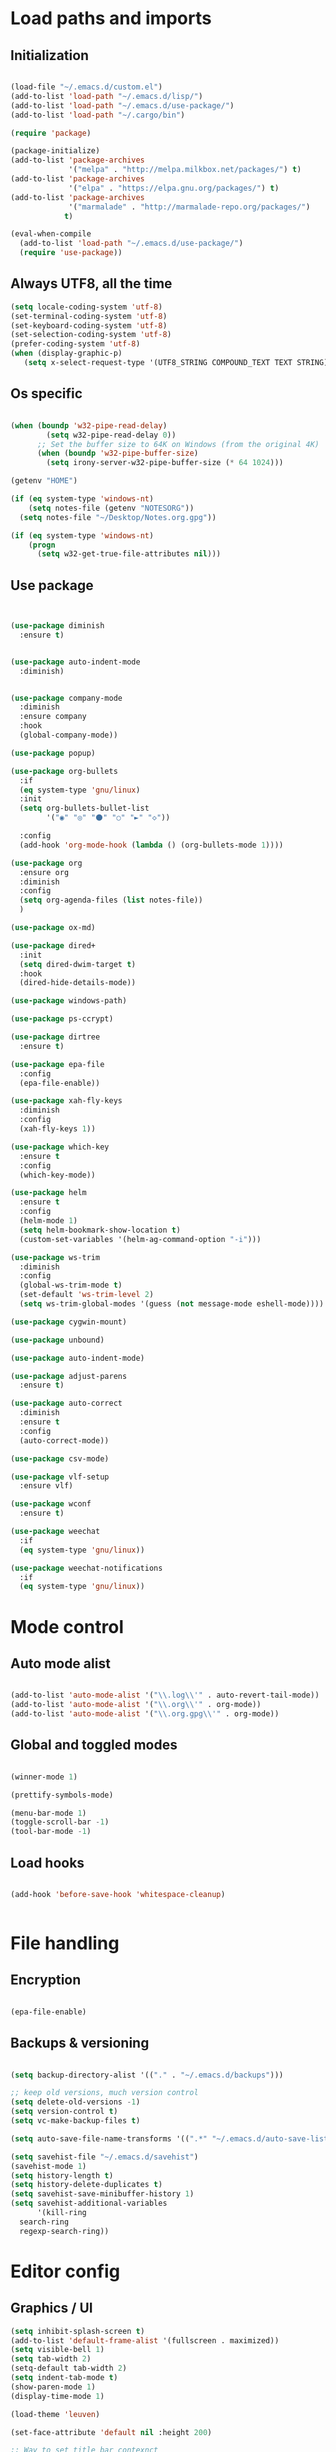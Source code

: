 * Load paths and imports
** Initialization
#+BEGIN_SRC emacs-lisp

       (load-file "~/.emacs.d/custom.el")
       (add-to-list 'load-path "~/.emacs.d/lisp/")
       (add-to-list 'load-path "~/.emacs.d/use-package/")
       (add-to-list 'load-path "~/.cargo/bin")

       (require 'package)

       (package-initialize)
       (add-to-list 'package-archives
                    '("melpa" . "http://melpa.milkbox.net/packages/") t)
       (add-to-list 'package-archives
                    '("elpa" . "https://elpa.gnu.org/packages/") t)
       (add-to-list 'package-archives
                    '("marmalade" . "http://marmalade-repo.org/packages/")
                   t)

       (eval-when-compile
         (add-to-list 'load-path "~/.emacs.d/use-package/")
         (require 'use-package))

#+END_SRC
** Always UTF8, all the time
#+BEGIN_SRC emacs-lisp
(setq locale-coding-system 'utf-8)
(set-terminal-coding-system 'utf-8)
(set-keyboard-coding-system 'utf-8)
(set-selection-coding-system 'utf-8)
(prefer-coding-system 'utf-8)
(when (display-graphic-p)
   (setq x-select-request-type '(UTF8_STRING COMPOUND_TEXT TEXT STRING)))
#+END_SRC
** Os specific
#+BEGIN_SRC emacs-lisp

  (when (boundp 'w32-pipe-read-delay)
          (setq w32-pipe-read-delay 0))
        ;; Set the buffer size to 64K on Windows (from the original 4K)
        (when (boundp 'w32-pipe-buffer-size)
          (setq irony-server-w32-pipe-buffer-size (* 64 1024)))

  (getenv "HOME")

  (if (eq system-type 'windows-nt)
      (setq notes-file (getenv "NOTESORG"))
    (setq notes-file "~/Desktop/Notes.org.gpg"))

  (if (eq system-type 'windows-nt)
      (progn
        (setq w32-get-true-file-attributes nil)))

#+END_SRC

** Use package
#+BEGIN_SRC emacs-lisp


    (use-package diminish
      :ensure t)


    (use-package auto-indent-mode
      :diminish)


    (use-package company-mode
      :diminish
      :ensure company
      :hook
      (global-company-mode))

    (use-package popup)

    (use-package org-bullets
      :if
      (eq system-type 'gnu/linux)
      :init
      (setq org-bullets-bullet-list
            '("◉" "◎" "⚫" "○" "►" "◇"))

      :config
      (add-hook 'org-mode-hook (lambda () (org-bullets-mode 1))))

    (use-package org
      :ensure org
      :diminish
      :config
      (setq org-agenda-files (list notes-file))
      )

    (use-package ox-md)

    (use-package dired+
      :init
      (setq dired-dwim-target t)
      :hook
      (dired-hide-details-mode))

    (use-package windows-path)

    (use-package ps-ccrypt)

    (use-package dirtree
      :ensure t)

    (use-package epa-file
      :config
      (epa-file-enable))

    (use-package xah-fly-keys
      :diminish
      :config
      (xah-fly-keys 1))

    (use-package which-key
      :ensure t
      :config
      (which-key-mode))

    (use-package helm
      :ensure t
      :config
      (helm-mode 1)
      (setq helm-bookmark-show-location t)
      (custom-set-variables '(helm-ag-command-option "-i")))

    (use-package ws-trim
      :diminish
      :config
      (global-ws-trim-mode t)
      (set-default 'ws-trim-level 2)
      (setq ws-trim-global-modes '(guess (not message-mode eshell-mode))))

    (use-package cygwin-mount)

    (use-package unbound)

    (use-package auto-indent-mode)

    (use-package adjust-parens
      :ensure t)

    (use-package auto-correct
      :diminish
      :ensure t
      :config
      (auto-correct-mode))

    (use-package csv-mode)

    (use-package vlf-setup
      :ensure vlf)

    (use-package wconf
      :ensure t)

    (use-package weechat
      :if
      (eq system-type 'gnu/linux))

    (use-package weechat-notifications
      :if
      (eq system-type 'gnu/linux))

#+END_SRC
* Mode control

** Auto mode alist
#+BEGIN_SRC emacs-lisp

  (add-to-list 'auto-mode-alist '("\\.log\\'" . auto-revert-tail-mode))
  (add-to-list 'auto-mode-alist '("\\.org\\'" . org-mode))
  (add-to-list 'auto-mode-alist '("\\.org.gpg\\'" . org-mode))

#+END_SRC
** Global and toggled modes
#+BEGIN_SRC emacs-lisp

(winner-mode 1)

(prettify-symbols-mode)

(menu-bar-mode 1)
(toggle-scroll-bar -1)
(tool-bar-mode -1)

#+END_SRC
** Load hooks
#+BEGIN_SRC emacs-lisp

  (add-hook 'before-save-hook 'whitespace-cleanup)


#+END_SRC
* File handling
** Encryption
#+BEGIN_SRC emacs-lisp

(epa-file-enable)

#+END_SRC
** Backups & versioning
#+BEGIN_SRC emacs-lisp

(setq backup-directory-alist '(("." . "~/.emacs.d/backups")))

;; keep old versions, much version control
(setq delete-old-versions -1)
(setq version-control t)
(setq vc-make-backup-files t)

(setq auto-save-file-name-transforms '((".*" "~/.emacs.d/auto-save-list/" t)))

(setq savehist-file "~/.emacs.d/savehist")
(savehist-mode 1)
(setq history-length t)
(setq history-delete-duplicates t)
(setq savehist-save-minibuffer-history 1)
(setq savehist-additional-variables
      '(kill-ring
  search-ring
  regexp-search-ring))

#+END_SRC

* Editor config
** Graphics / UI

#+BEGIN_SRC emacs-lisp
  (setq inhibit-splash-screen t)
  (add-to-list 'default-frame-alist '(fullscreen . maximized))
  (setq visible-bell 1)
  (setq tab-width 2)
  (setq-default tab-width 2)
  (setq indent-tab-mode t)
  (show-paren-mode 1)
  (display-time-mode 1)

  (load-theme 'leuven)

  (set-face-attribute 'default nil :height 200)

  ;; Way to set title bar contexnct
                                          ;(setq frame-title-format '((:eval (projectile-project-name))))

  (global-prettify-symbols-mode t)

#+END_SRC
** Interaction / input
#+BEGIN_SRC emacs-lisp
(fset 'yes-or-no-p 'y-or-n-p)

#+END_SRC

** Text
#+BEGIN_SRC emacs-lisp


#+END_SRC
** Code completion
#+BEGIN_SRC emacs-lisp

(setq company-dabbrev-downcase 0)
(setq company-idle-delay 0)

#+END_SRC emacs-lisp
** Operating System Integration
#+BEGIN_SRC emacs-lisp
(server-start)
(setq delete-by-moving-to-trash t)
#+END_SRC
** LaTex
#+BEGIN_SRC emacs-lisp
(setq latex-run-command "pdflatex")

#+END_SRC
** Xah-fly and keybinds

#+BEGIN_SRC emacs-lisp

  ;; xah fly keymap
  (xah-fly-keys-set-layout "dvorak") ; required if you use qwertyb

  (define-key xah-fly-c-keymap (kbd "l") (kbd "s u RET")) ; insert new line after
  (define-key xah-fly-c-keymap (kbd "u") 'capitalize-word)

  (define-key xah-fly-dot-keymap (kbd "r") 'org-refile)

  (define-key xah-fly-c-keymap (kbd "s") 'bookmark-set)
  (define-key xah-fly-c-keymap (kbd "c") 'helm-filtered-bookmarks)

  (define-key xah-fly-c-keymap (kbd "w") 'writegood-mode)

  (define-key xah-fly--tab-key-map (kbd "t") 'visual-line-mode)
  (define-key xah-fly--tab-key-map (kbd "l") 'fill-region)
  (define-key xah-fly--tab-key-map (kbd "c") 'comment-or-uncomment-region)
  (define-key xah-fly--tab-key-map (kbd "e") 'xah-run-current-file)
  (define-key xah-fly--tab-key-map (kbd "n") (lambda () (interactive) (find-file notes-file)))
  (define-key xah-fly--tab-key-map (kbd "b") 'switch-to-buffer)
  (define-key xah-fly--tab-key-map (kbd "d") 'dired)
  (define-key xah-fly--tab-key-map (kbd "u") 'ibuffer)


  (define-key xah-fly-comma-keymap (kbd ".") 'backward-kill-sentence)
  (define-key xah-fly-comma-keymap (kbd "p") 'kill-sentence)

                                          ; xah-fly deep editing
                                          ; Custom xah-fly leader layout
  (xah-fly--define-keys
   (define-prefix-command 'xah-fly-leader-key-map)
   '(
     ("SPC" . xah-fly-insert-mode-activate)
     ("DEL" . xah-fly-insert-mode-activate)
     ("RET" . execute-extended-command)
     ("TAB" . xah-fly--tab-key-map)
     ("." . xah-fly-dot-keymap)
     ("'" . xah-fill-or-unfill)
     ("," . xah-fly-comma-keymap)
     ("i" . xah-fly-i-keymap)
     ("-" . xah-display-form-feed-as-line)
     ;; /
     ;; ;
     ;; =
     ;; [
     ("\\" . toggle-input-method)
     ;; `

     ;; 1
     ;; 2
     ("3" . delete-window)
     ("4" . split-window-right)
     ("5" . balance-windows)
     ("6" . xah-upcase-sentence)
     ;; 7
     ;; 8
     ("9" . ispell-word)
     ;; 0

     ("a" . mark-whole-buffer)
     ("b" . end-of-buffer)
     ("c" . xah-fly-c-keymap)
     ("d" . beginning-of-buffer)
     ("e" . xah-fly-e-keymap)
     ("f" . xah-search-current-word)
     ("g" . isearch-forward)
     ("h" . xah-fly-h-keymap)
     ("j" . xah-copy-all-or-region)
     ("k" . xah-paste-or-paste-previous)
     ("l" . recenter-top-bottom)
     ("m" . dired-jump)
     ("n" . xah-fly-n-keymap)
     ("o" . exchange-point-and-mark)
     ("p" . query-replace)
     ("q" . xah-cut-all-or-region)
     ("r" . xah-fly-r-keymap)
     ("s" . save-buffer)
     ("t" . xah-fly-t-keymap)
     ("u" . switch-to-buffer)
     ;; v
     ("w" . xah-fly-w-keymap)
     ;; x
     ("y" . xah-show-kill-ring)
     ;; z
     ;;
     ))

  (xah-fly--define-keys
   (define-prefix-command 'xah-fly-i-keymap)
   '(
     ("a" . org-agenda)
     ("c" . org-capture)
     ("s" . org-schedule)
     ("o" . org-open-at-point)
     ("l" . org-store-link)
     ("i" . org-insert-link)
     ("m" . helm-imenu)
     ("h" . helm-org-in-buffer-headings)
     ("x" . org-archive-done-tasks)
     ))


  (defvar my-keys-minor-mode-map
    (let ((map (make-sparse-keymap)))
      (define-key map (kbd "M-c") 'scroll-other-window-down)
      (define-key map (kbd "M-t") 'scroll-other-window)
      (define-key map (kbd "M-g") 'my-mark-word-backward)
      (define-key map (kbd "M-r") 'my-mark-word)
      (define-key map (kbd "SPC-i-t") 'scroll-other-window)
      (define-key map (kbd "C-o") 'helm-find-files)
      (define-key map (kbd "M-x") 'helm-M-x)
      (define-key map (kbd "S") nil) ; unset problematic binding from somewhere
      (define-key map (kbd "S-P") nil)
      map)
    "my-keys-minor-mode keymap.")

  (define-minor-mode my-keys-minor-mode
    "A minor mode so that my key settings override annoying major modes."
    :init-value t
    :lighter "mf")

  (my-keys-minor-mode 1)


#+END_SRC

** org-mode
#+BEGIN_SRC emacs-lisp
  (setq org-hide-emphasis-markers t)
  (setq org-default-notes-file notes-file)
  (setq org-indent-mode t)
  (setq org-todo-keywords
    '((sequence "TODO(t)" "IN PROGRESS(p!)" "DONE(d!)" "CANCELED(c@)")))
  (setq org-keyword-faces
        '(("TODO(t)" . org-warning) ("IN PROGRESS(p!)" . "yellow") ("DONE(d!)" . "blue") ("CANCELED(c@)" . (:foreground "blue" :background "yellow" :weight bold))))
  (setq org-M-RET-may-split-line '((default . nil)))

  (add-to-list 'org-latex-classes
               '("booklet"
                 "\\documentclass[11pt,a4paper]{memoir}"
                 ("\\section{%s}" . "\\section*{%s}")
                 ))

#+END_SRC
